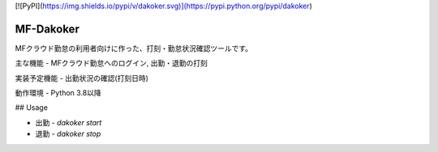 [![PyPI](https://img.shields.io/pypi/v/dakoker.svg)](https://pypi.python.org/pypi/dakoker)

MF-Dakoker
=======

MFクラウド勤怠の利用者向けに作った、打刻・勤怠状況確認ツールです。

主な機能
- MFクラウド勤怠へのログイン, 出勤・退勤の打刻

実装予定機能
- 出勤状況の確認(打刻日時)

動作環境
- Python 3.8以降


## Usage

- 出勤
  - `dakoker start`
- 退勤
  - `dakoker stop`

